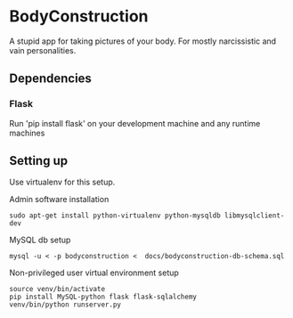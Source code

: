 * BodyConstruction
A stupid app for taking pictures of your body. For mostly narcissistic and vain personalities.
** Dependencies
*** Flask
    Run 'pip install flask' on your development machine and any runtime machines

** Setting up
Use virtualenv for this setup.

Admin software installation
#+BEGIN_SRC shell
  sudo apt-get install python-virtualenv python-mysqldb libmysqlclient-dev
#+END_SRC
	
MySQL db setup
#+BEGIN_SRC shell
mysql -u < -p bodyconstruction <  docs/bodyconstruction-db-schema.sql 
#+END_SRC

Non-privileged user virtual environment setup
#+BEGIN_SRC shell
source venv/bin/activate
pip install MySQL-python flask flask-sqlalchemy
venv/bin/python runserver.py 
#+END_SRC
